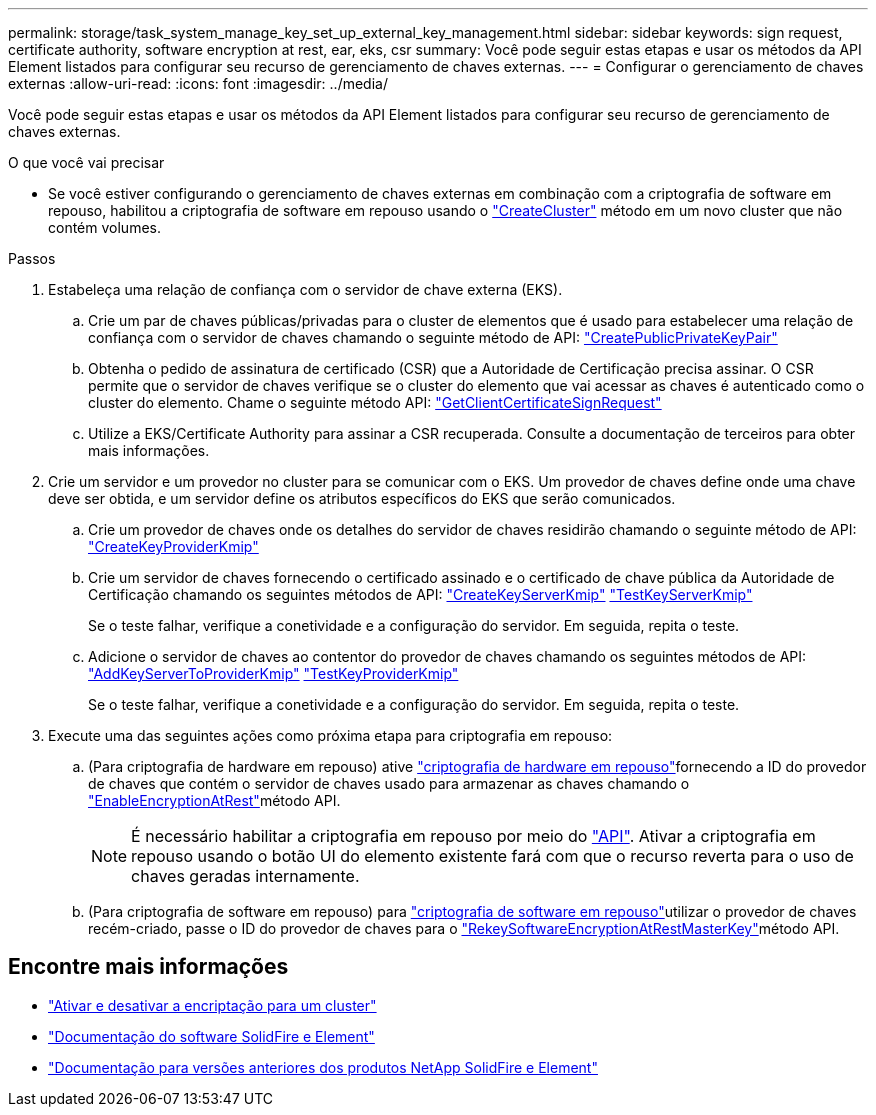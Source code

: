 ---
permalink: storage/task_system_manage_key_set_up_external_key_management.html 
sidebar: sidebar 
keywords: sign request, certificate authority, software encryption at rest, ear, eks, csr 
summary: Você pode seguir estas etapas e usar os métodos da API Element listados para configurar seu recurso de gerenciamento de chaves externas. 
---
= Configurar o gerenciamento de chaves externas
:allow-uri-read: 
:icons: font
:imagesdir: ../media/


[role="lead"]
Você pode seguir estas etapas e usar os métodos da API Element listados para configurar seu recurso de gerenciamento de chaves externas.

.O que você vai precisar
* Se você estiver configurando o gerenciamento de chaves externas em combinação com a criptografia de software em repouso, habilitou a criptografia de software em repouso usando o link:../api/reference_element_api_createcluster.html["CreateCluster"] método em um novo cluster que não contém volumes.


.Passos
. Estabeleça uma relação de confiança com o servidor de chave externa (EKS).
+
.. Crie um par de chaves públicas/privadas para o cluster de elementos que é usado para estabelecer uma relação de confiança com o servidor de chaves chamando o seguinte método de API: link:../api/reference_element_api_createpublicprivatekeypair.html["CreatePublicPrivateKeyPair"]
.. Obtenha o pedido de assinatura de certificado (CSR) que a Autoridade de Certificação precisa assinar. O CSR permite que o servidor de chaves verifique se o cluster do elemento que vai acessar as chaves é autenticado como o cluster do elemento. Chame o seguinte método API: link:../api/reference_element_api_getclientcertificatesignrequest.html["GetClientCertificateSignRequest"]
.. Utilize a EKS/Certificate Authority para assinar a CSR recuperada. Consulte a documentação de terceiros para obter mais informações.


. Crie um servidor e um provedor no cluster para se comunicar com o EKS. Um provedor de chaves define onde uma chave deve ser obtida, e um servidor define os atributos específicos do EKS que serão comunicados.
+
.. Crie um provedor de chaves onde os detalhes do servidor de chaves residirão chamando o seguinte método de API: link:../api/reference_element_api_createkeyproviderkmip.html["CreateKeyProviderKmip"]
.. Crie um servidor de chaves fornecendo o certificado assinado e o certificado de chave pública da Autoridade de Certificação chamando os seguintes métodos de API: link:../api/reference_element_api_createkeyserverkmip.html["CreateKeyServerKmip"] link:../api/reference_element_api_testkeyserverkmip.html["TestKeyServerKmip"]
+
Se o teste falhar, verifique a conetividade e a configuração do servidor. Em seguida, repita o teste.

.. Adicione o servidor de chaves ao contentor do provedor de chaves chamando os seguintes métodos de API: link:../api/reference_element_api_addkeyservertoproviderkmip.html["AddKeyServerToProviderKmip"] link:../api/reference_element_api_testkeyproviderkmip.html["TestKeyProviderKmip"]
+
Se o teste falhar, verifique a conetividade e a configuração do servidor. Em seguida, repita o teste.



. Execute uma das seguintes ações como próxima etapa para criptografia em repouso:
+
.. (Para criptografia de hardware em repouso) ative link:../concepts/concept_solidfire_concepts_security.html["criptografia de hardware em repouso"]fornecendo a ID do provedor de chaves que contém o servidor de chaves usado para armazenar as chaves chamando o link:../api/reference_element_api_enableencryptionatrest.html["EnableEncryptionAtRest"]método API.
+

NOTE: É necessário habilitar a criptografia em repouso por meio do link:../api/reference_element_api_enableencryptionatrest.html["API"]. Ativar a criptografia em repouso usando o botão UI do elemento existente fará com que o recurso reverta para o uso de chaves geradas internamente.

.. (Para criptografia de software em repouso) para link:../concepts/concept_solidfire_concepts_security.html["criptografia de software em repouso"]utilizar o provedor de chaves recém-criado, passe o ID do provedor de chaves para o link:../api/reference_element_api_rekeysoftwareencryptionatrestmasterkey.html["RekeySoftwareEncryptionAtRestMasterKey"]método API.




[discrete]
== Encontre mais informações

* link:task_system_manage_cluster_enable_and_disable_encryption_for_a_cluster.html["Ativar e desativar a encriptação para um cluster"]
* https://docs.netapp.com/us-en/element-software/index.html["Documentação do software SolidFire e Element"]
* https://docs.netapp.com/sfe-122/topic/com.netapp.ndc.sfe-vers/GUID-B1944B0E-B335-4E0B-B9F1-E960BF32AE56.html["Documentação para versões anteriores dos produtos NetApp SolidFire e Element"^]

